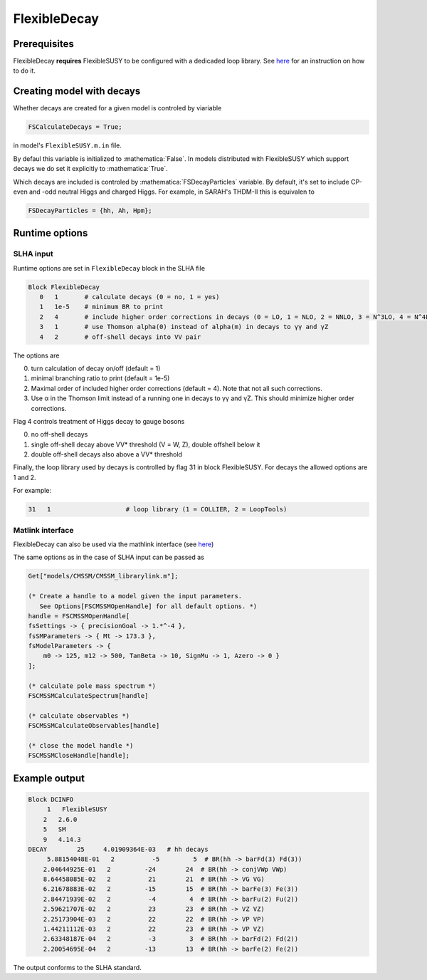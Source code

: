 .. role:: raw-latex(raw)
    :format: latex

.. role:: mathematica(code)
   :language: mathematica

FlexibleDecay
=============

Prerequisites
+++++++++++++

FlexibleDecay **requires** FlexibleSUSY to be configured with a dedicaded loop library.
See `here`__ for an instruction on how to do it.

__ https://github.com/FlexibleSUSY/FlexibleSUSY/tree/development#support-for-alternative-loop-libraries

Creating model with decays
++++++++++++++++++

Whether decays are created for a given model is controled by viariable

.. code-block:: mathematica
  
  FSCalculateDecays = True;

in model's ``FlexibleSUSY.m.in`` file.

By defaul this variable is initialized to :mathematica:`False`.
In models distributed with FlexibleSUSY which support decays we do set it explicitly to :mathematica:`True`.

Which decays are included is controled by :mathematica:`FSDecayParticles` variable.
By default, it's set to include CP-even and -odd neutral Higgs and charged Higgs.
For example, in SARAH's THDM-II this is equivalen to 

.. code-block:: mathematica

  FSDecayParticles = {hh, Ah, Hpm};
  
Runtime options
+++++++

SLHA input
~~~~~~~~~~

Runtime options are set in ``FlexibleDecay`` block in the SLHA file

.. code-block::

  Block FlexibleDecay
     0   1       # calculate decays (0 = no, 1 = yes)
     1   1e-5    # minimum BR to print
     2   4       # include higher order corrections in decays (0 = LO, 1 = NLO, 2 = NNLO, 3 = N^3LO, 4 = N^4LO )
     3   1       # use Thomson alpha(0) instead of alpha(m) in decays to γγ and γZ
     4   2       # off-shell decays into VV pair

The options are

0. turn calculation of decay on/off (default = 1)
#. minimal branching ratio to print (default = 1e-5)
#. Maximal order of included higher order corrections (default = 4). Note that not all such corrections. 
#. Use α in the Thomson limit instead of a running one in decays to γγ and γZ. This should minimize higher order corrections.

Flag 4 controls treatment of Higgs decay to gauge bosons

0. no off-shell decays
1. single off-shell decay above VV* threshold (V = W, Z), double offshell below it
2. double off-shell decays also above a VV* threshold

Finally, the loop library used by decays is controlled by flag 31 in block FlexibleSUSY.
For decays the allowed options are 1 and 2.

For example:

.. code-block::

   31   1                    # loop library (1 = COLLIER, 2 = LoopTools)

Matlink interface
~~~~~~~~~~~~~~~~~

FlexibleDecay can also be used via the mathlink interface (see `here`__)

__ https://github.com/FlexibleSUSY/FlexibleSUSY#mathematica-interface

The same options as in the case of SLHA input can be passed as

.. code-block:: mathematica

    Get["models/CMSSM/CMSSM_librarylink.m"];

    (* Create a handle to a model given the input parameters.
       See Options[FSCMSSMOpenHandle] for all default options. *)
    handle = FSCMSSMOpenHandle[
    fsSettings -> { precisionGoal -> 1.*^-4 },
    fsSMParameters -> { Mt -> 173.3 },
    fsModelParameters -> {
        m0 -> 125, m12 -> 500, TanBeta -> 10, SignMu -> 1, Azero -> 0 }
    ];

    (* calculate pole mass spectrum *)
    FSCMSSMCalculateSpectrum[handle]

    (* calculate observables *)
    FSCMSSMCalculateObservables[handle]

    (* close the model handle *)
    FSCMSSMCloseHandle[handle];

Example output
++++++++++++++

.. code-block::

    Block DCINFO
         1   FlexibleSUSY
        2   2.6.0
        5   SM
        9   4.14.3
    DECAY        25     4.01909364E-03   # hh decays
         5.88154048E-01   2          -5         5  # BR(hh -> barFd(3) Fd(3))
        2.04644925E-01   2         -24        24  # BR(hh -> conjVWp VWp)
        8.64458085E-02   2          21        21  # BR(hh -> VG VG)
        6.21678883E-02   2         -15        15  # BR(hh -> barFe(3) Fe(3))
        2.84471939E-02   2          -4         4  # BR(hh -> barFu(2) Fu(2))
        2.59621707E-02   2          23        23  # BR(hh -> VZ VZ)
        2.25173904E-03   2          22        22  # BR(hh -> VP VP)
        1.44211112E-03   2          22        23  # BR(hh -> VP VZ)
        2.63348187E-04   2          -3         3  # BR(hh -> barFd(2) Fd(2))
        2.20054695E-04   2         -13        13  # BR(hh -> barFe(2) Fe(2))
     
The output conforms to the SLHA standard.
